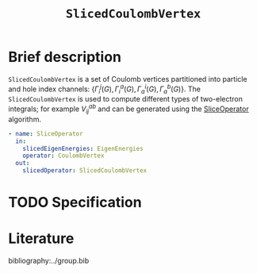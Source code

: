 :PROPERTIES:
:ID: SlicedCoulombVertex
:END:
#+title: =SlicedCoulombVertex=
# #+OPTIONS: toc:nil

* Brief description

=SlicedCoulombVertex= is a set of Coulomb vertices partitioned
into particle and hole index channels: $\{ \Gamma_i^j(G), \Gamma_i^a(G), \Gamma_a^i(G), \Gamma_a^b(G)\}$.
The =SlicedCoulombVertex= is used to compute different types of two-electron integrals; for example $V_{ij}^{ab}$ and can be
generated using the [[id:SliceOperator][SliceOperator]] algorithm.

#+begin_src yaml
- name: SliceOperator
  in:
    slicedEigenEnergies: EigenEnergies
    operator: CoulombVertex
  out:
    slicedOperator: SlicedCoulombVertex
#+end_src

* TODO Specification

* Literature
bibliography:../group.bib


